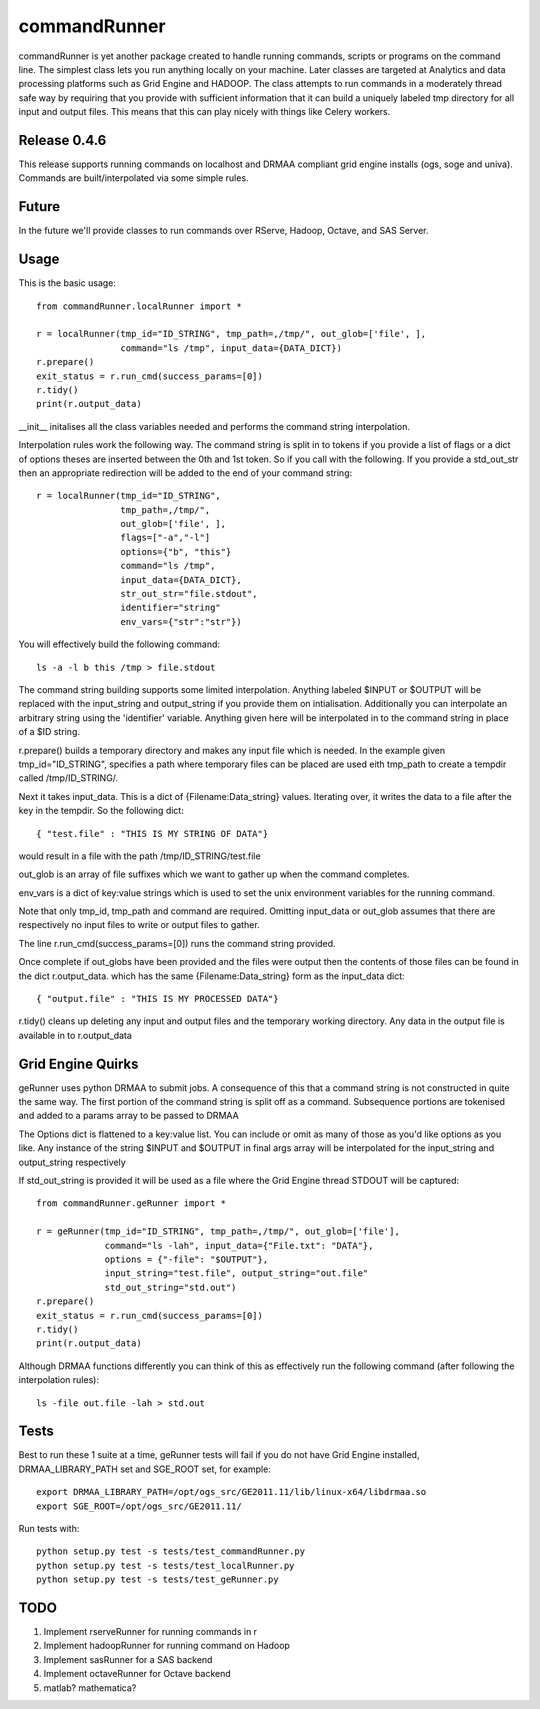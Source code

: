 commandRunner
=============

commandRunner is yet another package created to handle running commands,
scripts or programs on the command line. The simplest class lets you run
anything locally on your machine. Later classes are targeted at Analytics
and data processing platforms such as Grid Engine and HADOOP. The class
attempts to run commands in a moderately thread safe way by requiring that
you provide with sufficient information that it can build a uniquely labeled
tmp directory for all input and output files. This means that this can play
nicely with things like Celery workers.

Release 0.4.6
-------------

This release supports running commands on localhost and DRMAA compliant grid
engine installs (ogs, soge and univa). Commands are built/interpolated via
some simple rules.

Future
------

In the future we'll provide classes to run commands over RServe,
Hadoop, Octave, and SAS Server.


Usage
-----
This is the basic usage::

    from commandRunner.localRunner import *

    r = localRunner(tmp_id="ID_STRING", tmp_path=,/tmp/", out_glob=['file', ],
                    command="ls /tmp", input_data={DATA_DICT})
    r.prepare()
    exit_status = r.run_cmd(success_params=[0])
    r.tidy()
    print(r.output_data)

__init__ initalises all the class variables needed and performs the command
string interpolation.

Interpolation rules work the following way. The command string is split in to
tokens if you provide a list of flags or a dict of options theses are inserted
between the 0th and 1st token. So if you call with the following. If you
provide a std_out_str then an appropriate redirection will be added to the
end of your command string::

    r = localRunner(tmp_id="ID_STRING",
                    tmp_path=,/tmp/",
                    out_glob=['file', ],
                    flags=["-a","-l"]
                    options={"b", "this"}
                    command="ls /tmp",
                    input_data={DATA_DICT},
                    str_out_str="file.stdout",
                    identifier="string"
                    env_vars={"str":"str"})

You will effectively build the following command::

      ls -a -l b this /tmp > file.stdout

The command string building supports some limited interpolation. Anything
labeled $INPUT or $OUTPUT will be replaced with the input_string and
output_string if you provide them on intialisation. Additionally you can
interpolate an arbitrary string using the 'identifier' variable.
Anything given here will be interpolated in to the command string in place
of a $ID string.

r.prepare() builds a temporary directory and makes any input file which is
needed. In the example given tmp_id="ID_STRING", specifies a path where
temporary files can be placed are used eith tmp_path to create a tempdir
called /tmp/ID_STRING/.

Next it takes input_data. This is a dict of {Filename:Data_string} values.
Iterating over, it writes the data to a file after the key in the tempdir. So
the following dict::

    { "test.file" : "THIS IS MY STRING OF DATA"}

would result in a file with the path /tmp/ID_STRING/test.file

out_glob is an array of file suffixes which we want to gather up when the
command completes.

env_vars is a dict of key:value strings which is used to set the unix
environment variables for the running command.

Note that only tmp_id, tmp_path and command are required. Omitting
input_data or out_glob assumes that there are respectively no input files to
write or output files to gather.

The line r.run_cmd(success_params=[0]) runs the command string provided.

Once complete if out_globs have been provided and the files were output then
the contents of those files can be found in the dict r.output_data. which has
the same {Filename:Data_string} form as the input_data dict::

{ "output.file" : "THIS IS MY PROCESSED DATA"}

r.tidy() cleans up deleting any input and output files and the temporary
working directory. Any data in the output file is available in to r.output_data

Grid Engine Quirks
------------------

geRunner uses python DRMAA to submit jobs. A consequence of this that a command
string is not constructed in quite the same way. The first portion of the
command string is split off as a command. Subsequence portions are tokenised
and added to a params array to be passed to DRMAA

The Options dict is flattened to a key:value list. You can include or omit as
many of those as you'd like options as you like. Any instance of the string
$INPUT and $OUTPUT in final args array will be interpolated for the input_string
and output_string respectively

If std_out_string is provided it will be used as
a file where the Grid Engine thread STDOUT will be captured::

    from commandRunner.geRunner import *

    r = geRunner(tmp_id="ID_STRING", tmp_path=,/tmp/", out_glob=['file'],
                 command="ls -lah", input_data={"File.txt": "DATA"},
                 options = {"-file": "$OUTPUT"},
                 input_string="test.file", output_string="out.file"
                 std_out_string="std.out")
    r.prepare()
    exit_status = r.run_cmd(success_params=[0])
    r.tidy()
    print(r.output_data)

Although DRMAA functions differently you can think of this as effectively
run the following command (after following the interpolation rules)::

   ls -file out.file -lah > std.out

Tests
-----

Best to run these 1 suite at a time, geRunner tests will fail if you do not
have Grid Engine installed, DRMAA_LIBRARY_PATH set and SGE_ROOT set, for example::

    export DRMAA_LIBRARY_PATH=/opt/ogs_src/GE2011.11/lib/linux-x64/libdrmaa.so
    export SGE_ROOT=/opt/ogs_src/GE2011.11/

Run tests with::

    python setup.py test -s tests/test_commandRunner.py
    python setup.py test -s tests/test_localRunner.py
    python setup.py test -s tests/test_geRunner.py

TODO
----

1. Implement rserveRunner for running commands in r
2. Implement hadoopRunner for running command on Hadoop
3. Implement sasRunner for a SAS backend
4. Implement octaveRunner for Octave backend
5. matlab? mathematica?

